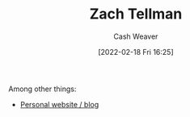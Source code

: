 :PROPERTIES:
:ID:       d89d29a2-927a-4369-ad45-bc031a2f7266
:DIR:      /home/cashweaver/proj/roam/attachments/d89d29a2-927a-4369-ad45-bc031a2f7266
:END:
#+title: Zach Tellman
#+author: Cash Weaver
#+date: [2022-02-18 Fri 16:25]
#+filetags: :person:

Among other things:

- [[https://ideolalia.com/][Personal website / blog]]
* Anki :noexport:
:PROPERTIES:
:ANKI_DECK: Default
:END:
